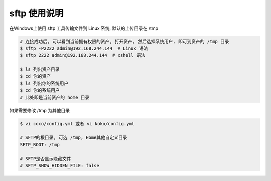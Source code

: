sftp 使用说明
-------------------------------------------------------
在Windows上使用 sftp 工具传输文件到 Linux 系统, 默认的上传目录在 /tmp

.. code-block:: shell

    # 连接成功后, 可以看到当前拥有权限的资产, 打开资产, 然后选择系统用户, 即可到资产的 /tmp 目录
    $ sftp -P2222 admin@192.168.244.144  # Linux 语法
    $ sftp 2222 admin@192.168.244.144  # xshell 语法

    $ ls 列出资产目录
    $ cd 你的资产
    $ ls 列出你的系统用户
    $ cd 你的系统用户
    # 此处即是当前资产的 home 目录

如果需要修改 /tmp 为其他目录

.. code-block:: vim

    $ vi coco/config.yml 或者 vi koko/config.yml

    # SFTP的根目录, 可选 /tmp, Home其他自定义目录
    SFTP_ROOT: /tmp

    # SFTP是否显示隐藏文件
    # SFTP_SHOW_HIDDEN_FILE: false
